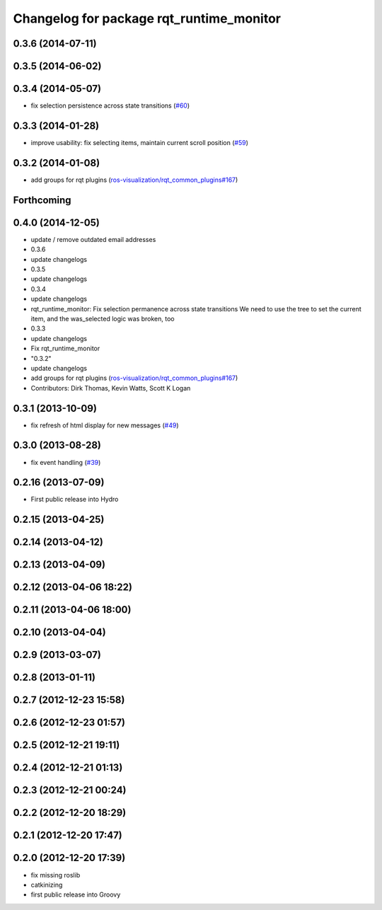 ^^^^^^^^^^^^^^^^^^^^^^^^^^^^^^^^^^^^^^^^^
Changelog for package rqt_runtime_monitor
^^^^^^^^^^^^^^^^^^^^^^^^^^^^^^^^^^^^^^^^^

0.3.6 (2014-07-11)
------------------

0.3.5 (2014-06-02)
------------------

0.3.4 (2014-05-07)
------------------
* fix selection persistence across state transitions (`#60 <https://github.com/ros-visualization/rqt_robot_plugins/pull/60>`_)

0.3.3 (2014-01-28)
------------------
* improve usability: fix selecting items, maintain current scroll position (`#59 <https://github.com/ros-visualization/rqt_robot_plugins/issues/59>`_)

0.3.2 (2014-01-08)
------------------
* add groups for rqt plugins (`ros-visualization/rqt_common_plugins#167 <https://github.com/ros-visualization/rqt_common_plugins/issues/167>`_)

Forthcoming
-----------

0.4.0 (2014-12-05)
------------------
* update / remove outdated email addresses
* 0.3.6
* update changelogs
* 0.3.5
* update changelogs
* 0.3.4
* update changelogs
* rqt_runtime_monitor: Fix selection permanence across state transitions
  We need to use the tree to set the current item, and the was_selected logic was broken, too
* 0.3.3
* update changelogs
* Fix rqt_runtime_monitor
* "0.3.2"
* update changelogs
* add groups for rqt plugins (`ros-visualization/rqt_common_plugins#167 <https://github.com/ros-visualization/rqt_common_plugins/issues/167>`_)
* Contributors: Dirk Thomas, Kevin Watts, Scott K Logan

0.3.1 (2013-10-09)
------------------
* fix refresh of html display for new messages (`#49 <https://github.com/ros-visualization/rqt_robot_plugins/issues/49>`_)

0.3.0 (2013-08-28)
------------------
* fix event handling (`#39 <https://github.com/ros-visualization/rqt_robot_plugins/issues/39>`_)

0.2.16 (2013-07-09)
-------------------
* First public release into Hydro

0.2.15 (2013-04-25)
-------------------

0.2.14 (2013-04-12)
-------------------

0.2.13 (2013-04-09)
-------------------

0.2.12 (2013-04-06 18:22)
-------------------------

0.2.11 (2013-04-06 18:00)
-------------------------

0.2.10 (2013-04-04)
-------------------

0.2.9 (2013-03-07)
------------------

0.2.8 (2013-01-11)
------------------

0.2.7 (2012-12-23 15:58)
------------------------

0.2.6 (2012-12-23 01:57)
------------------------

0.2.5 (2012-12-21 19:11)
------------------------

0.2.4 (2012-12-21 01:13)
------------------------

0.2.3 (2012-12-21 00:24)
------------------------

0.2.2 (2012-12-20 18:29)
------------------------

0.2.1 (2012-12-20 17:47)
------------------------

0.2.0 (2012-12-20 17:39)
------------------------
* fix missing roslib
* catkinizing
* first public release into Groovy
